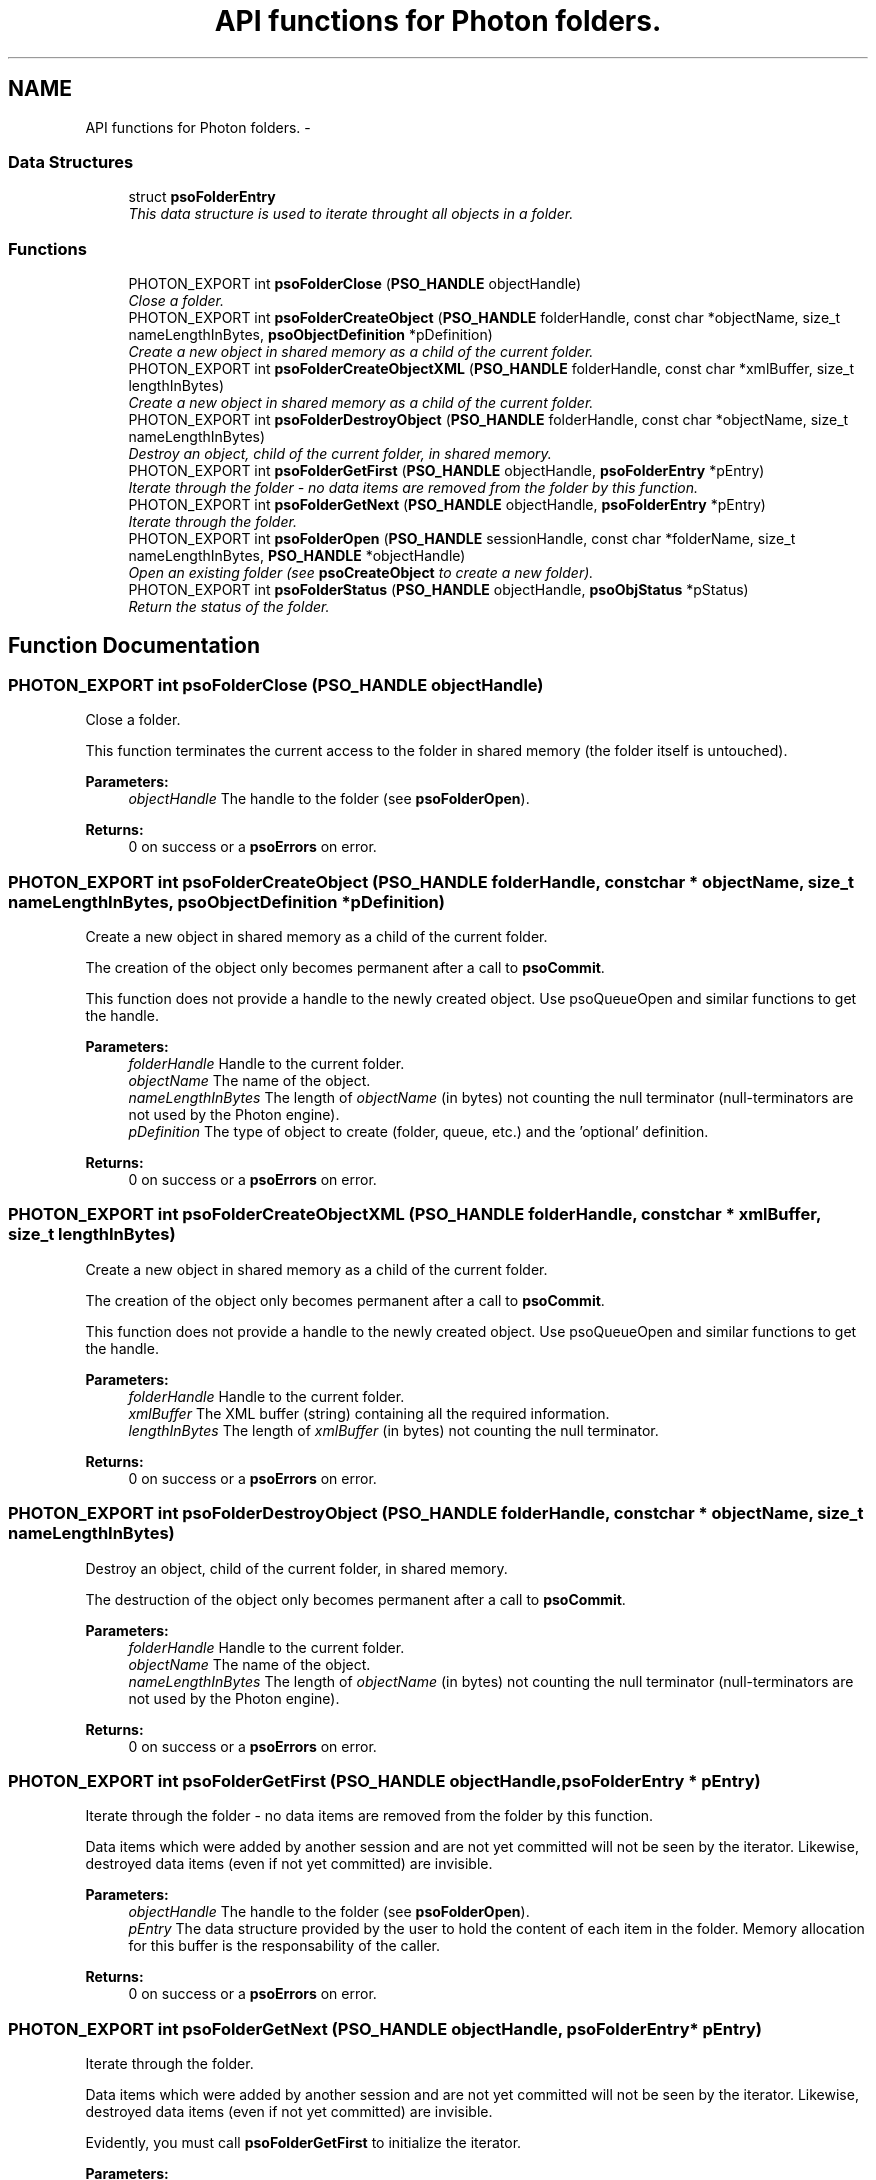 .TH "API functions for Photon folders." 3 "12 Oct 2008" "Version 0.3.0" "Photon Software" \" -*- nroff -*-
.ad l
.nh
.SH NAME
API functions for Photon folders. \- 
.PP
.SS "Data Structures"

.in +1c
.ti -1c
.RI "struct \fBpsoFolderEntry\fP"
.br
.RI "\fIThis data structure is used to iterate throught all objects in a folder. \fP"
.in -1c
.SS "Functions"

.in +1c
.ti -1c
.RI "PHOTON_EXPORT int \fBpsoFolderClose\fP (\fBPSO_HANDLE\fP objectHandle)"
.br
.RI "\fIClose a folder. \fP"
.ti -1c
.RI "PHOTON_EXPORT int \fBpsoFolderCreateObject\fP (\fBPSO_HANDLE\fP folderHandle, const char *objectName, size_t nameLengthInBytes, \fBpsoObjectDefinition\fP *pDefinition)"
.br
.RI "\fICreate a new object in shared memory as a child of the current folder. \fP"
.ti -1c
.RI "PHOTON_EXPORT int \fBpsoFolderCreateObjectXML\fP (\fBPSO_HANDLE\fP folderHandle, const char *xmlBuffer, size_t lengthInBytes)"
.br
.RI "\fICreate a new object in shared memory as a child of the current folder. \fP"
.ti -1c
.RI "PHOTON_EXPORT int \fBpsoFolderDestroyObject\fP (\fBPSO_HANDLE\fP folderHandle, const char *objectName, size_t nameLengthInBytes)"
.br
.RI "\fIDestroy an object, child of the current folder, in shared memory. \fP"
.ti -1c
.RI "PHOTON_EXPORT int \fBpsoFolderGetFirst\fP (\fBPSO_HANDLE\fP objectHandle, \fBpsoFolderEntry\fP *pEntry)"
.br
.RI "\fIIterate through the folder - no data items are removed from the folder by this function. \fP"
.ti -1c
.RI "PHOTON_EXPORT int \fBpsoFolderGetNext\fP (\fBPSO_HANDLE\fP objectHandle, \fBpsoFolderEntry\fP *pEntry)"
.br
.RI "\fIIterate through the folder. \fP"
.ti -1c
.RI "PHOTON_EXPORT int \fBpsoFolderOpen\fP (\fBPSO_HANDLE\fP sessionHandle, const char *folderName, size_t nameLengthInBytes, \fBPSO_HANDLE\fP *objectHandle)"
.br
.RI "\fIOpen an existing folder (see \fBpsoCreateObject\fP to create a new folder). \fP"
.ti -1c
.RI "PHOTON_EXPORT int \fBpsoFolderStatus\fP (\fBPSO_HANDLE\fP objectHandle, \fBpsoObjStatus\fP *pStatus)"
.br
.RI "\fIReturn the status of the folder. \fP"
.in -1c
.SH "Function Documentation"
.PP 
.SS "PHOTON_EXPORT int psoFolderClose (\fBPSO_HANDLE\fP objectHandle)"
.PP
Close a folder. 
.PP
This function terminates the current access to the folder in shared memory (the folder itself is untouched).
.PP
\fBParameters:\fP
.RS 4
\fIobjectHandle\fP The handle to the folder (see \fBpsoFolderOpen\fP).
.RE
.PP
\fBReturns:\fP
.RS 4
0 on success or a \fBpsoErrors\fP on error. 
.RE
.PP

.SS "PHOTON_EXPORT int psoFolderCreateObject (\fBPSO_HANDLE\fP folderHandle, const char * objectName, size_t nameLengthInBytes, \fBpsoObjectDefinition\fP * pDefinition)"
.PP
Create a new object in shared memory as a child of the current folder. 
.PP
The creation of the object only becomes permanent after a call to \fBpsoCommit\fP.
.PP
This function does not provide a handle to the newly created object. Use psoQueueOpen and similar functions to get the handle.
.PP
\fBParameters:\fP
.RS 4
\fIfolderHandle\fP Handle to the current folder. 
.br
\fIobjectName\fP The name of the object. 
.br
\fInameLengthInBytes\fP The length of \fIobjectName\fP (in bytes) not counting the null terminator (null-terminators are not used by the Photon engine). 
.br
\fIpDefinition\fP The type of object to create (folder, queue, etc.) and the 'optional' definition.
.RE
.PP
\fBReturns:\fP
.RS 4
0 on success or a \fBpsoErrors\fP on error. 
.RE
.PP

.SS "PHOTON_EXPORT int psoFolderCreateObjectXML (\fBPSO_HANDLE\fP folderHandle, const char * xmlBuffer, size_t lengthInBytes)"
.PP
Create a new object in shared memory as a child of the current folder. 
.PP
The creation of the object only becomes permanent after a call to \fBpsoCommit\fP.
.PP
This function does not provide a handle to the newly created object. Use psoQueueOpen and similar functions to get the handle.
.PP
\fBParameters:\fP
.RS 4
\fIfolderHandle\fP Handle to the current folder. 
.br
\fIxmlBuffer\fP The XML buffer (string) containing all the required information. 
.br
\fIlengthInBytes\fP The length of \fIxmlBuffer\fP (in bytes) not counting the null terminator.
.RE
.PP
\fBReturns:\fP
.RS 4
0 on success or a \fBpsoErrors\fP on error. 
.RE
.PP

.SS "PHOTON_EXPORT int psoFolderDestroyObject (\fBPSO_HANDLE\fP folderHandle, const char * objectName, size_t nameLengthInBytes)"
.PP
Destroy an object, child of the current folder, in shared memory. 
.PP
The destruction of the object only becomes permanent after a call to \fBpsoCommit\fP.
.PP
\fBParameters:\fP
.RS 4
\fIfolderHandle\fP Handle to the current folder. 
.br
\fIobjectName\fP The name of the object. 
.br
\fInameLengthInBytes\fP The length of \fIobjectName\fP (in bytes) not counting the null terminator (null-terminators are not used by the Photon engine).
.RE
.PP
\fBReturns:\fP
.RS 4
0 on success or a \fBpsoErrors\fP on error. 
.RE
.PP

.SS "PHOTON_EXPORT int psoFolderGetFirst (\fBPSO_HANDLE\fP objectHandle, \fBpsoFolderEntry\fP * pEntry)"
.PP
Iterate through the folder - no data items are removed from the folder by this function. 
.PP
Data items which were added by another session and are not yet committed will not be seen by the iterator. Likewise, destroyed data items (even if not yet committed) are invisible.
.PP
\fBParameters:\fP
.RS 4
\fIobjectHandle\fP The handle to the folder (see \fBpsoFolderOpen\fP). 
.br
\fIpEntry\fP The data structure provided by the user to hold the content of each item in the folder. Memory allocation for this buffer is the responsability of the caller.
.RE
.PP
\fBReturns:\fP
.RS 4
0 on success or a \fBpsoErrors\fP on error. 
.RE
.PP

.SS "PHOTON_EXPORT int psoFolderGetNext (\fBPSO_HANDLE\fP objectHandle, \fBpsoFolderEntry\fP * pEntry)"
.PP
Iterate through the folder. 
.PP
Data items which were added by another session and are not yet committed will not be seen by the iterator. Likewise, destroyed data items (even if not yet committed) are invisible.
.PP
Evidently, you must call \fBpsoFolderGetFirst\fP to initialize the iterator.
.PP
\fBParameters:\fP
.RS 4
\fIobjectHandle\fP The handle to the folder (see \fBpsoFolderOpen\fP). 
.br
\fIpEntry\fP The data structure provided by the user to hold the content of each item in the folder. Memory allocation for this buffer is the responsability of the caller.
.RE
.PP
\fBReturns:\fP
.RS 4
0 on success or a \fBpsoErrors\fP on error. 
.RE
.PP

.SS "PHOTON_EXPORT int psoFolderOpen (\fBPSO_HANDLE\fP sessionHandle, const char * folderName, size_t nameLengthInBytes, \fBPSO_HANDLE\fP * objectHandle)"
.PP
Open an existing folder (see \fBpsoCreateObject\fP to create a new folder). 
.PP
\fBParameters:\fP
.RS 4
\fIsessionHandle\fP The handle to the current session. 
.br
\fIfolderName\fP The fully qualified name of the folder. 
.br
\fInameLengthInBytes\fP The length of \fIfolderName\fP (in bytes) not counting the null terminator (null-terminators are not used by the Photon engine). 
.br
\fIobjectHandle\fP The handle to the folder, allowing us access to the folder in shared memory. On error, this handle will be set to zero (NULL) unless the objectHandle pointer itself is NULL.
.RE
.PP
\fBReturns:\fP
.RS 4
0 on success or a \fBpsoErrors\fP on error. 
.RE
.PP

.SS "PHOTON_EXPORT int psoFolderStatus (\fBPSO_HANDLE\fP objectHandle, \fBpsoObjStatus\fP * pStatus)"
.PP
Return the status of the folder. 
.PP
\fBParameters:\fP
.RS 4
\fIobjectHandle\fP The handle to the folder (see \fBpsoFolderOpen\fP). 
.br
\fIpStatus\fP A pointer to the status structure.
.RE
.PP
\fBReturns:\fP
.RS 4
0 on success or a \fBpsoErrors\fP on error. 
.RE
.PP

